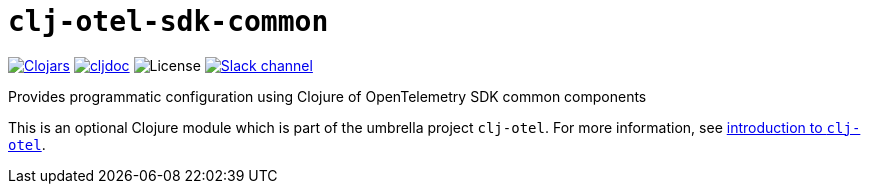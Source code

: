 = `clj-otel-sdk-common`

image:https://img.shields.io/clojars/v/com.github.steffan-westcott/clj-otel-sdk-common?logo=clojure&logoColor=white[Clojars,link=https://clojars.org/com.github.steffan-westcott/clj-otel-sdk-common]
ifndef::env-cljdoc[]
image:https://cljdoc.org/badge/com.github.steffan-westcott/clj-otel-sdk-common[cljdoc,link=https://cljdoc.org/d/com.github.steffan-westcott/clj-otel-sdk-common]
endif::[]
image:https://img.shields.io/github/license/steffan-westcott/clj-otel[License]
image:https://img.shields.io/badge/clojurians-clj--otel-blue.svg?logo=slack[Slack channel,link=https://clojurians.slack.com/messages/clj-otel]

Provides programmatic configuration using Clojure of OpenTelemetry SDK common components

This is an optional Clojure module which is part of the umbrella project `clj-otel`.
For more information, see
ifdef::env-cljdoc[]
https://cljdoc.org/d/com.github.steffan-westcott/clj-otel-api/CURRENT[introduction to `clj-otel`].
endif::[]
ifndef::env-cljdoc[]
xref:../README.adoc[introduction to `clj-otel`].
endif::[]
